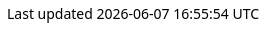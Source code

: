 
++++
<style>
body {
  font-family: Ubuntu, 'Noto Sans', 'Open Sans', Helvetica, Arial;
}


@media (min-width: 768px) {
  body.toc2 {
    padding-left: 22em;
  }

  #toc.toc2 {
    width: 22em;
    background-color: #e6dfde;
    border-right: 1px dashed #aaa;
  }

  #toc a {
    font-size: 1.0em;
  }
}

.literalblock pre,
.listingblock > .content > pre {
  background-color: #e3e3e3;
  border: 1px dashed #999;
}

p code,
td code {
  background-color: #dfdfdf;
  border: 1px dashed #999;
}
</style>
++++

